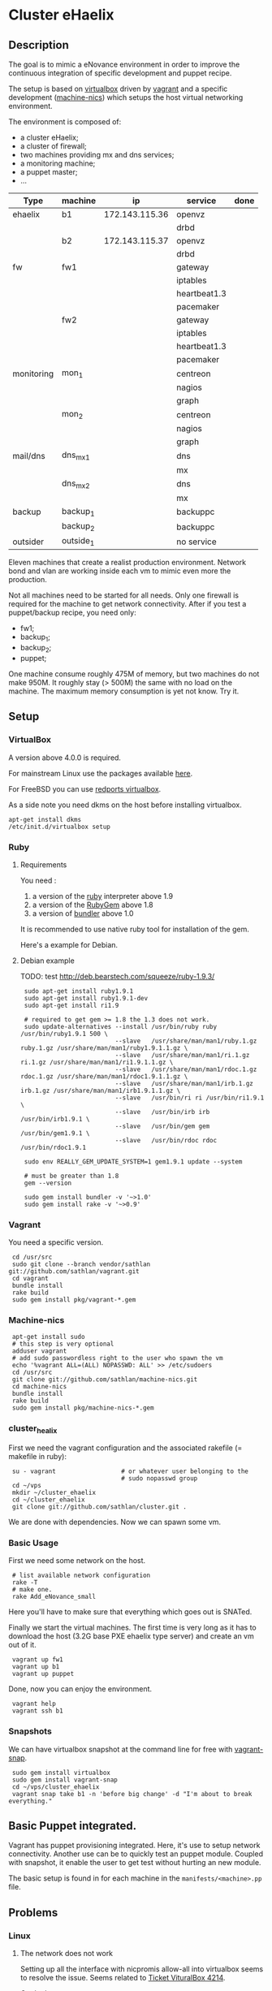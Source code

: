 * Cluster eHaelix
** Description
The goal is to mimic a eNovance environment in order to improve the
continuous integration of specific development and puppet recipe.

The setup is based on [[http://www.virtualbox.org/][virtualbox]] driven by [[https://github.com/mitchellh/vagrant][vagrant]] and a specific
development ([[https://github.com/sathlan/machine-nics][machine-nics]]) which setups the host virtual networking
environment.

The environment is composed of:
 - a cluster eHaelix;
 - a cluster of firewall;
 - two machines providing mx and dns services;
 - a monitoring machine;
 - a puppet master;
 - ...


 | Type       | machine   | ip              | service      | done |
 |------------+-----------+-----------------+--------------+------|
 | ehaelix    | b1        | 172.143.115.36  | openvz       |      |
 |            |           |                 | drbd         |      |
 |            | b2        | 172.143.115.37  | openvz       |      |
 |            |           |                 | drbd         |      |
 |------------+-----------+-----------------+--------------+------|
 | fw         | fw1       |                 | gateway      |      |
 |            |           |                 | iptables     |      |
 |            |           |                 | heartbeat1.3 |      |
 |            |           |                 | pacemaker    |      |
 |            | fw2       |                 | gateway      |      |
 |            |           |                 | iptables     |      |
 |            |           |                 | heartbeat1.3 |      |
 |            |           |                 | pacemaker    |      |
 |------------+-----------+-----------------+--------------+------|
 | monitoring | mon_1     |                 | centreon     |      |
 |            |           |                 | nagios       |      |
 |            |           |                 | graph        |      |
 |            | mon_2     |                 | centreon     |      |
 |            |           |                 | nagios       |      |
 |            |           |                 | graph        |      |
 |------------+-----------+-----------------+--------------+------|
 | mail/dns   | dns_mx_1  |                 | dns          |      |
 |            |           |                 | mx           |      |
 |            | dns_mx_2  |                 | dns          |      |
 |            |           |                 | mx           |      |
 |------------+-----------+-----------------+--------------+------|
 | backup     | backup_1  |                 | backuppc     |      |
 |            | backup_2  |                 | backuppc     |      |
 |------------+-----------+-----------------+--------------+------|
 | outsider   | outside_1 |                 | no service   |      |

Eleven machines that create a realist production environment.  Network
bond and vlan are working inside each vm to mimic even more the
production.

Not all machines need to be started for all needs.  Only one firewall
is required for the machine to get network connectivity.  After if you
test a puppet/backup recipe, you need only:
 - fw1;
 - backup_1;
 - backup_2;
 - puppet;


One machine consume roughly 475M of memory, but two machines do not
make 950M.  It roughly stay (> 500M) the same with no load on the
machine.  The maximum memory consumption is yet not know.  Try it.

** Setup
*** VirtualBox
A version above 4.0.0 is required.

For mainstream Linux use the packages available [[https://www.virtualbox.org/wiki/Linux_Downloads][here]].

For FreeBSD you can use [[http://redports.org/browser/virtualbox?rev=1481&order=name][redports virtualbox]].

As a side note you need dkms on the host before installing virtualbox.

: apt-get install dkms
: /etc/init.d/virtualbox setup

*** Ruby
**** Requirements
You need :
 1. a version of the [[http://www.ruby-lang.org/en/][ruby]] interpreter above 1.9
 2. a version of the [[http://rubygems.org/pages/download][RubyGem]] above 1.8
 3. a version of [[http://gembundler.com/][bundler]] above 1.0

It is recommended to use native ruby tool for installation of the
gem.

Here's a example for Debian.

**** Debian example
TODO: test http://deb.bearstech.com/squeeze/ruby-1.9.3/

:  sudo apt-get install ruby1.9.1
:  sudo apt-get install ruby1.9.1-dev
:  sudo apt-get install ri1.9
:  
:  # required to get gem >= 1.8 the 1.3 does not work.
:  sudo update-alternatives --install /usr/bin/ruby ruby /usr/bin/ruby1.9.1 500 \
:                           --slave   /usr/share/man/man1/ruby.1.gz ruby.1.gz /usr/share/man/man1/ruby1.9.1.1.gz \
:                           --slave   /usr/share/man/man1/ri.1.gz ri.1.gz /usr/share/man/man1/ri1.9.1.1.gz \
:                           --slave   /usr/share/man/man1/rdoc.1.gz rdoc.1.gz /usr/share/man/man1/rdoc1.9.1.1.gz \
:                           --slave   /usr/share/man/man1/irb.1.gz irb.1.gz /usr/share/man/man1/irb1.9.1.1.gz \
:                           --slave   /usr/bin/ri ri /usr/bin/ri1.9.1 \
:                           --slave   /usr/bin/irb irb /usr/bin/irb1.9.1 \
:                           --slave   /usr/bin/gem gem /usr/bin/gem1.9.1 \
:                           --slave   /usr/bin/rdoc rdoc /usr/bin/rdoc1.9.1
:  
:  sudo env REALLY_GEM_UPDATE_SYSTEM=1 gem1.9.1 update --system 
:  
:  # must be greater than 1.8
:  gem --version
:  
:  sudo gem install bundler -v '~>1.0'
:  sudo gem install rake -v '~>0.9'
  
*** Vagrant
You need a specific version.

:  cd /usr/src
:  sudo git clone --branch vendor/sathlan git://github.com/sathlan/vagrant.git
:  cd vagrant
:  bundle install
:  rake build
:  sudo gem install pkg/vagrant-*.gem

*** Machine-nics

:  apt-get install sudo
:  # this step is very optional
:  adduser vagrant
:  # add sudo passwordless right to the user who spawn the vm
:  echo '%vagrant ALL=(ALL) NOPASSWD: ALL' >> /etc/sudoers
:  cd /usr/src
:  git clone git://github.com/sathlan/machine-nics.git
:  cd machine-nics
:  bundle install
:  rake build
:  sudo gem install pkg/machine-nics-*.gem

*** cluster_healix
First we need the vagrant configuration and the associated rakefile (=
makefile in ruby):

:  su - vagrant                  # or whatever user belonging to the
:                                # sudo nopasswd group
:  cd ~/vps
:  mkdir ~/cluster_ehaelix
:  cd ~/cluster_ehaelix
:  git clone git://github.com/sathlan/cluster.git .

We are done with dependencies.  Now we can spawn some vm. 

*** Basic Usage

First we need some network on the host.

:  # list available network configuration
:  rake -T
:  # make one.
:  rake Add_eNovance_small

Here you'll have to make sure that everything which goes out is
SNATed.

Finally we start the virtual machines.  The first time is very long as
it has to download the host (3.2G base PXE ehaelix type server) and
create an vm out of it.

:  vagrant up fw1
:  vagrant up b1
:  vagrant up puppet

Done, now you can enjoy the environment.

:  vagrant help
:  vagrant ssh b1

*** Snapshots
We can have virtualbox snapshot at the command line for free with
[[https://github.com/t9md/vagrant-snap][vagrant-snap]].

:  sudo gem install virtualbox
:  sudo gem install vagrant-snap
:  cd ~/vps/cluster_ehaelix
:  vagrant snap take b1 -n 'before big change' -d "I'm about to break everything."  

** Basic Puppet integrated.
Vagrant has puppet provisioning integrated.  Here, it's use to setup
network connectivity.  Another use can be to quickly test an puppet
module.  Coupled with snapshot, it enable the user to get test without
hurting an new module.

The basic setup is found in for each machine in the
=manifests/<machine>.pp= file.

** Problems
*** Linux
**** The network does not work
Setting up all the interface with nicpromis allow-all into virtualbox
seems to resolve the issue.  Seems related to [[https://www.virtualbox.org/ticket/4214][Ticket VituralBox 4214]].

On the host:
: VBoxManage list vms  
: for i in 2 3 4 5 ; do VBoxManage modifyvm <uuid> --nicpromisc$i allow-all; done

TODO: can be integrated to vagrant.

**** The network does not work - bis
The ifenslave is required for the puppet network configuration I made.
Unfortunately, it does not come by default with the ehaelix PXE setup.

So :

: apt-get update
: apt-get install ifenslave
: hostname | reboot

TODO: include it in the default ehaelix image.
TODO: make a rule in puppet.

**** The gateway does not work for the FW
The setup has some glitch under Linux, but in the end everything works
fine.

To have the bond0.101 works on the fw1, the bond0 interface must be
set promisc mode:

: ifconfig bond0 promisc

This seems also related to [[https://www.virtualbox.org/ticket/4214][Ticket VituralBox 4214]] and requires further
investigation (or a puppet rule)

*** Common
By default the vagrant link (with 10....) address is still there.  It
makes the command =vagrant ssh b1= work.  But it add a default route.
This must be (manually) removed.

TODO: A puppet rule to make it disappear.

